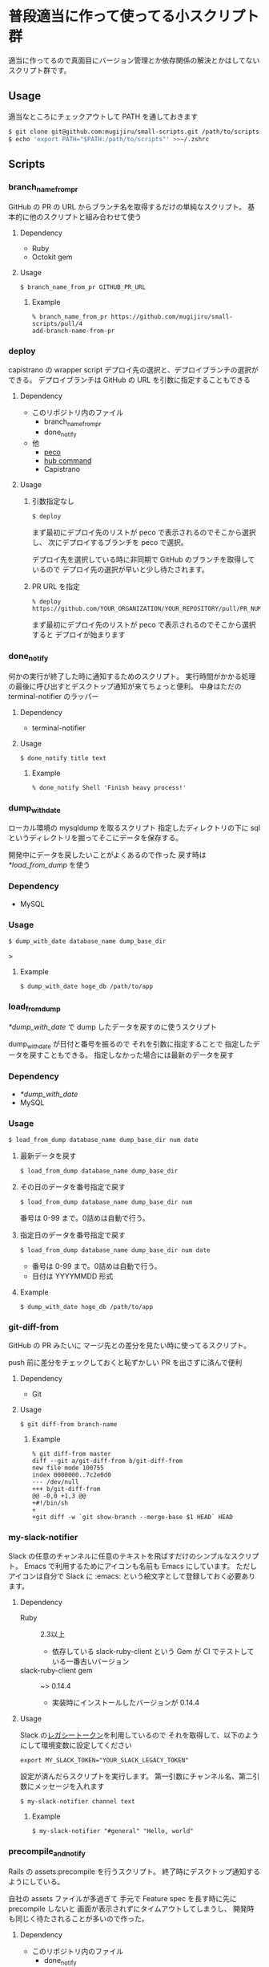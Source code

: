 * 普段適当に作って使ってる小スクリプト群

  適当に作ってるので真面目にバージョン管理とか依存関係の解決とかはしてないスクリプト群です。

** Usage

   適当なところにチェックアウトして PATH を通しておきます

   #+begin_src sh
   $ git clone git@github.com:mugijiru/small-scripts.git /path/to/scripts
   $ echo 'export PATH="$PATH:/path/to/scripts"' >>~/.zshrc
   #+end_src

** Scripts
*** branch_name_from_pr
    GitHub の PR の URL からブランチ名を取得するだけの単純なスクリプト。
    基本的に他のスクリプトと組み合わせて使う

**** Dependency
     - Ruby
     - Octokit gem

**** Usage
     #+begin_example
     $ branch_name_from_pr GITHUB_PR_URL
     #+end_example

***** Example
      #+begin_example
      % branch_name_from_pr https://github.com/mugijiru/small-scripts/pull/4
      add-branch-name-from-pr
      #+end_example

*** deploy
    capistrano の wrapper script
    デプロイ先の選択と、デプロイブランチの選択ができる。
    デプロイブランチは GitHub の URL を引数に指定することもできる

**** Dependency
     - このリポジトリ内のファイル
       - branch_name_from_pr
       - done_notify
     - 他
       - [[https://github.com/peco/peco][peco]]
       - [[https://github.com/github/hub][hub command]]
       - Capistrano

**** Usage
***** 引数指定なし
      #+begin_example
      $ deploy
      #+end_example

      まず最初にデプロイ先のリストが peco で表示されるのでそこから選択し、
      次にデプロイするブランチを peco で選択。

      デプロイ先を選択している時に非同期で GitHub のブランチを取得しているので
      デプロイ先の選択が早いと少し待たされます。

***** PR URL を指定
      #+begin_example
      % deploy https://github.com/YOUR_ORGANIZATION/YOUR_REPOSITORY/pull/PR_NUM
      #+end_example

      まず最初にデプロイ先のリストが peco で表示されるのでそこから選択すると
      デプロイが始まります

*** done_notify
    何かの実行が終了した時に通知するためのスクリプト。
    実行時間がかかる処理の最後に呼び出すとデスクトップ通知が来てちょっと便利。
    中身はただの terminal-notifier のラッパー

**** Dependency
     - terminal-notifier

**** Usage
     #+begin_example
     $ done_notify title text
     #+end_example

***** Example
      #+begin_example
      % done_notify Shell 'Finish heavy process!'
      #+end_example

      [[./images/done_notify.png]]

*** dump_with_date
    ローカル環境の mysqldump を取るスクリプト
    指定したディレクトリの下に sql というディレクトリを掘ってそこにデータを保存する。

    開発中にデータを戻したいことがよくあるので作った
    戻す時は [[*load_from_dump]] を使う

*** Dependency
    - MySQL

*** Usage
    #+begin_example
    $ dump_with_date database_name dump_base_dir
    #+end_example>

**** Example
     #+begin_example
     $ dump_with_date hoge_db /path/to/app
     #+end_example

*** load_from_dump
    [[*dump_with_date]] で dump したデータを戻すのに使うスクリプト

    dump_with_date が日付と番号を振るので
    それを引数に指定することで
    指定したデータを戻すこともできる。
    指定しなかった場合には最新のデータを戻す

*** Dependency
    - [[*dump_with_date]]
    - MySQL

*** Usage
    #+begin_example
    $ load_from_dump database_name dump_base_dir num date
    #+end_example

**** 最新データを戻す
     #+begin_example
     $ load_from_dump database_name dump_base_dir
     #+end_example

**** その日のデータを番号指定で戻す
     #+begin_example
     $ load_from_dump database_name dump_base_dir num
     #+end_example

     番号は 0-99 まで。0詰めは自動で行う。

**** 指定日のデータを番号指定で戻す
     #+begin_example
     $ load_from_dump database_name dump_base_dir num date
     #+end_example

     - 番号は 0-99 まで。0詰めは自動で行う。
     - 日付は YYYYMMDD 形式

**** Example
     #+begin_example
     $ dump_with_date hoge_db /path/to/app
     #+end_example


*** git-diff-from
    GitHub の PR みたいに
    マージ先との差分を見たい時に使ってるスクリプト。

    push 前に差分をチェックしておくと恥ずかしい PR を出さずに済んで便利

**** Dependency
     - Git

**** Usage
     #+begin_example
     $ git diff-from branch-name
     #+end_example

***** Example
      #+begin_example
      % git diff-from master
      diff --git a/git-diff-from b/git-diff-from
      new file mode 100755
      index 0000000..7c2e0d0
      --- /dev/null
      +++ b/git-diff-from
      @@ -0,0 +1,3 @@
      +#!/bin/sh
      +
      +git diff -w `git show-branch --merge-base $1 HEAD` HEAD
      #+end_example

*** my-slack-notifier
    Slack の任意のチャンネルに任意のテキストを飛ばすだけのシンプルなスクリプト。
    Emacs で利用するためにアイコンも名前も Emacs にしています。
    ただしアイコンは自分で Slack に :emacs: という絵文字として登録しておく必要あります。

**** Dependency
     - Ruby :: 2.3以上
       - 依存している slack-ruby-client という Gem が CI でテストしている一番古いバージョン
     - slack-ruby-client gem :: ~> 0.14.4
       - 実装時にインストールしたバージョンが 0.14.4

**** Usage
     Slack の[[https://api.slack.com/custom-integrations/legacy-tokens][レガシートークン]]を利用しているので
     それを取得して、以下のようにして環境変数に設定してください

     #+begin_src
     export MY_SLACK_TOKEN="YOUR_SLACK_LEGACY_TOKEN"
     #+end_src

     設定が済んだらスクリプトを実行します。
     第一引数にチャンネル名、第二引数にメッセージを入れます

     #+begin_src sh
     $ my-slack-notifier channel text
     #+end_src

***** Example
      #+begin_example
      $ my-slack-notifier "#general" "Hello, world"
      #+end_example

*** precompile_and_notify
    Rails の assets:precompile を行うスクリプト。
    終了時にデスクトップ通知するようにしている。

    自社の assets ファイルが多過ぎて
    手元で Feature spec を長す時に先に precompile しないと
    画面が表示されずにタイムアウトしてしまうし、
    開発時も同じく待たされることが多いので作った。

**** Dependency
     - このリポジトリ内のファイル
       - done_notify
     - 他
       - Rails

**** Usage
***** development env
      #+begin_example
      $ cd /path/to/rails_app_dir
      $ precompile_and_notify
      #+end_example

***** test env
      #+begin_example
      $ cd /path/to/rails_app_dir
      $ precompile_and_notify test
      #+end_example

*** release-note.rb
    リリースする度に Slack で報告しているけど、
    毎度の報告用テキストを作るのがだるいので
    git-pr-release で作られた PR の description を加工するスクリプトを作ってた。

    API 連携はしてないので Description の内容は自分でコピーしないといけないし、
    リリース報告に不要な PR とかは適宜手で取り除いて報告していた。
    という、無いよりはマシ程度のスクリプト。

**** Dependency
     - Ruby :: 2.3 以上
       - 新しい文法を使ってるわけでもないので 2.0 とかでも動きそう
     - git-pr-release
       - 直接は使ってないけど、こいつの出力を利用しているので

**** Usage
     1. デフォルトの git-pr-release のテンプレートを使って git-pr-release でリリース作業をする
     2. git-pr-release で作られた PR の description を手でコピーして
     3. ~pbpaste | release-note.rb~

***** Example
      #+begin_example
      - [x] #57 Gemfileの整理 @mugijiru
      #+end_example

      という内容がクリップボードにある時は以下のようになる

      #+begin_example
      % pbpaste | release-note.rb
      @channel
      お疲れ様です。
      先程、以下のリリースを行いました

      https://github.com/XXXXXX/YYYYY/pull/57
      Gemfileの整理

      以上になります。
      どうぞよろしくお願いします
      #+end_example
